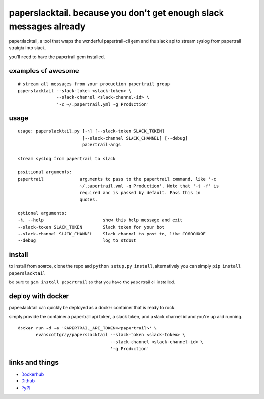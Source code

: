 paperslacktail. because you don't get enough slack messages already
------------------------------------------

paperslacktail, a tool that wraps the wonderful papertrail-cli gem and the slack api to stream syslog from papertrail straight into slack.

you'll need to have the papertrail gem installed.

examples of awesome
~~~~~~~~

::

    # stream all messages from your production papertrail group 
    paperslacktail --slack-token <slack-token> \
                   --slack-channel <slack-channel-id> \
                   '-c ~/.papertrail.yml -g Production'


usage
~~~~~
::

        usage: paperslacktail.py [-h] [--slack-token SLACK_TOKEN]
                                 [--slack-channel SLACK_CHANNEL] [--debug]
                                 papertrail-args

        stream syslog from papertrail to slack

        positional arguments:
        papertrail              arguments to pass to the papertrail command, like '-c
                                ~/.papertrail.yml -g Production'. Note that '-j -f' is
                                required and is passed by default. Pass this in
                                quotes.

        optional arguments:
        -h, --help                       show this help message and exit
        --slack-token SLACK_TOKEN        Slack token for your bot
        --slack-channel SLACK_CHANNEL    Slack channel to post to, like C0600UX9E
        --debug                          log to stdout


install
~~~~~~~

to install from source, clone the repo and ``python setup.py install``, alternatively you can simply ``pip install paperslacktail``

be sure to ``gem install papertrail`` so that you have the papertrail cli installed.

deploy with docker
~~~~~~~

paperslacktail can quickly be deployed as a docker container that is ready to rock.

simply provide the container a papertrail api token, a slack token, and a slack channel id and you're up and running.


::

    docker run -d -e 'PAPERTRAIL_API_TOKEN=<papertrail>' \
           evanscottgray/paperslacktail --slack-token <slack-token> \
                                        --slack-channel <slack-channel-id> \
                                        '-g Production'

links and things
~~~~~~~~~~~~~~~~

- Dockerhub_
- Github_
- PyPI_

.. _Dockerhub: https://registry.hub.docker.com/u/evanscottgray/paperslacktail/
.. _Github: https://github.com/evanscottgray/paperslacktail
.. _PyPI: https://pypi.python.org/pypi/paperslacktail
